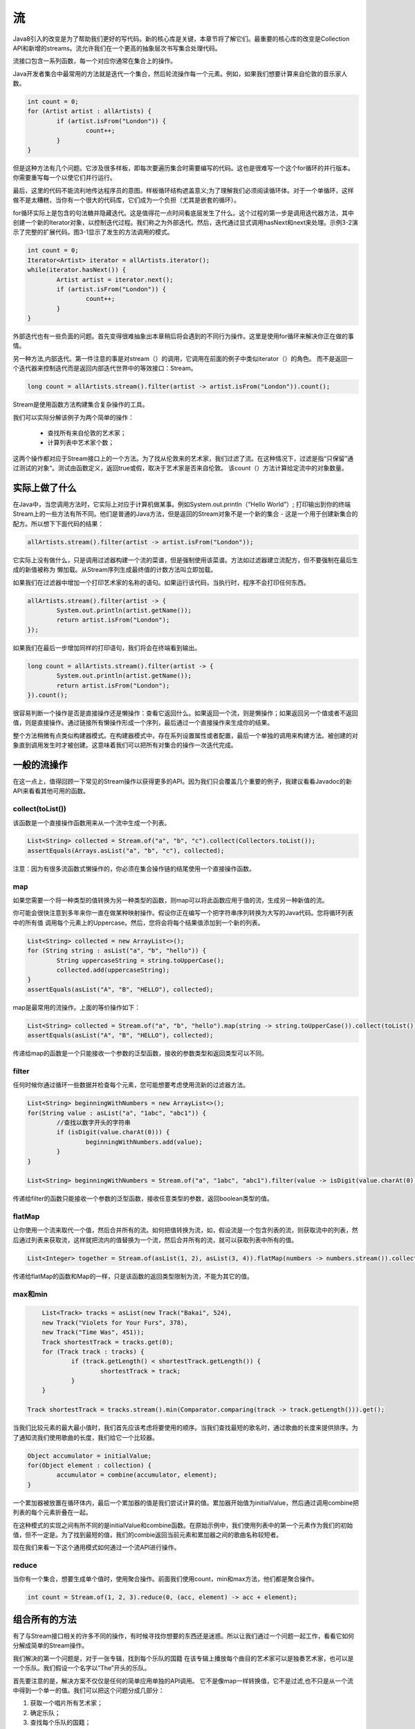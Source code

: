 ==
流
==
Java8引入的改变是为了帮助我们更好的写代码。新的核心库是关键，本章节将了解它们。最重要的核心库的改变是Collection API和新增的streams。流允许我们在一个更高的抽象层次书写集合处理代码。

流接口包含一系列函数，每一个对应你通常在集合上的操作。

Java开发者集合中最常用的方法就是迭代一个集合，然后轮流操作每一个元素。例如，如果我们想要计算来自伦敦的音乐家人数。

.. code-block:: java

	int count = 0;
	for (Artist artist : allArtists) {
		if (artist.isFrom("London")) {
			count++;
		}
	}

但是这种方法有几个问题。它涉及很多样板，即每次要遍历集合时需要编写的代码。这也是很难写一个这个for循环的并行版本。你需要重写每一个以使它们并行运行。

最后，这里的代码不能流利地传达程序员的意图。样板循环结构遮盖意义;为了理解我们必须阅读循环体。对于一个单循环，这样做不是太糟糕，当你有一个很大的代码库，它们成为一个负担（尤其是嵌套的循环）。

for循环实际上是包含的句法糖并隐藏迭代。这是值得花一点时间看底层发生了什么。这个过程的第一步是调用迭代器方法，其中创建一个新的Iterator对象，以控制迭代过程。我们称之为外部迭代。然后，迭代通过显式调用hasNext和next来处理。示例3-2演示了完整的扩展代码。图3-1显示了发生的方法调用的模式。

.. code-block:: java

	int count = 0;
	Iterator<Artist> iterator = allArtists.iterator();
	while(iterator.hasNext()) {
		Artist artist = iterator.next();
		if (artist.isFrom("London")) {
			count++;
		}
	}

外部迭代也有一些负面的问题。首先变得很难抽象出本章稍后将会遇到的不同行为操作。这里是使用for循环来解决你正在做的事情。

另一种方法,内部迭代。第一件注意的事是对stream（）的调用，它调用在前面的例子中类似iterator（）的角色。 而不是返回一个迭代器来控制迭代而是返回内部迭代世界中的等效接口：Stream。

.. code-block:: java

	long count = allArtists.stream().filter(artist -> artist.isFrom("London")).count();

Stream是使用函数方法构建集合复杂操作的工具。

我们可以实际分解该例子为两个简单的操作：

	- 查找所有来自伦敦的艺术家；
	- 计算列表中艺术家个数；

这两个操作都对应于Stream接口上的一个方法。为了找从伦敦来的艺术家，我们过滤了流。在这种情况下，过滤是指“只保留”通过测试的对象“。测试由函数定义，返回true或假，取决于艺术家是否来自伦敦。 该count（）方法计算给定流中的对象数量。

实际上做了什么
==============
在Java中，当您调用方法时，它实际上对应于计算机做某事。例如System.out.println（“Hello World”）; 打印输出到你的终端 Stream上的一些方法有所不同。他们是普通的Java方法，但是返回的Stream对象不是一个新的集合 - 这是一个用于创建新集合的配方。所以想下下面代码的结果：

.. code-block:: java

	allArtists.stream().filter(artist -> artist.isFrom("London"));

它实际上没有做什么，只是调用过滤器构建一个流的菜谱，但是强制使用该菜谱。方法如过滤器建立流配方，但不要强制在最后生成的新值被称为
懒加载。从Stream序列生成最终值的计数方法叫立即加载。

如果我们在过滤器中增加一个打印艺术家的名称的语句。如果运行该代码，当执行时，程序不会打印任何东西。

.. code-block:: java

	allArtists.stream().filter(artist -> {
		System.out.println(artist.getName());
		return artist.isFrom("London");
	});

如果我们在最后一步增加同样的打印语句，我们将会在终端看到输出。

.. code-block:: java

	long count = allArtists.stream().filter(artist -> {
		System.out.println(artist.getName());
		return artist.isFrom("London");
	}).count();

很容易判断一个操作是否是直接操作还是懒操作：查看它返回什么。如果返回一个流，则是懒操作；如果返回另一个值或者不返回值，则是直接操作。通过链接所有懒操作形成一个序列，最后通过一个直接操作来生成你的结果。

整个方法稍微有点类似构建器模式。在构建器模式中，存在系列设置属性或者配置，最后一个单独的调用来构建方法。被创建的对象直到调用发生时才被创建。这意味着我们可以把所有对集合的操作一次迭代完成。

一般的流操作
============
在这一点上，值得回顾一下常见的Stream操作以获得更多的API。因为我们只会覆盖几个重要的例子，我建议看看Javadoc的新API来看看其他可用的函数。

collect(toList())
-----------------
该函数是一个直接操作函数用来从一个流中生成一个列表。

.. code-block:: java

	List<String> collected = Stream.of("a", "b", "c").collect(Collectors.toList());
	assertEquals(Arrays.asList("a", "b", "c"), collected);

注意：因为有很多流函数式懒操作的，你必须在集合操作链的结尾使用一个直接操作函数。

map
---
如果您需要一个将一种类型的值转换为另一种类型的函数，则map可以将此函数应用于值的流，生成另一种新值的流。

你可能会很快注意到多年来你一直在做某种映射操作。假设你正在编写一个把字符串序列转换为大写的Java代码。您将循环列表中的所有值
调用每个元素上的Uppercase。然后，您将会将每个结果值添加到一个新的列表。

.. code-block:: java

	List<String> collected = new ArrayList<>();
	for (String string : asList("a", "b", "hello")) {
		String uppercaseString = string.toUpperCase();
		collected.add(uppercaseString);
	}
	assertEquals(asList("A", "B", "HELLO"), collected);

map是最常用的流操作。上面的等价操作如下：

.. code-block:: java

	List<String> collected = Stream.of("a", "b", "hello").map(string -> string.toUpperCase()).collect(toList());
	assertEquals(asList("A", "B", "HELLO"), collected);

传递给map的函数是一个只能接收一个参数的泛型函数，接收的参数类型和返回类型可以不同。

filter
------
任何时候你通过循环一些数据并检查每个元素，您可能想要考虑使用流新的过滤器方法。

.. code-block:: java

	List<String> beginningWithNumbers = new ArrayList<>();
	for(String value : asList("a", "1abc", "abc1")) {
		//查找以数字开头的字符串
		if (isDigit(value.charAt(0))) {
			beginningWithNumbers.add(value);
		}
	}

	List<String> beginningWithNumbers = Stream.of("a", "1abc", "abc1").filter(value -> isDigit(value.charAt(0))).collect(toList());

传递给filter的函数只能接收一个参数的泛型函数，接收任意类型的参数，返回boolean类型的值。

flatMap
-------
让你使用一个流来取代一个值，然后合并所有的流。如何把值转换为流，如，假设流是一个包含列表的流，则获取流中的列表，然后通过列表来获取流，这样就把流内的值替换为一个流，然后合并所有的流，就可以获取列表中所有的值。

.. code-block:: java

	List<Integer> together = Stream.of(asList(1, 2), asList(3, 4)).flatMap(numbers -> numbers.stream()).collect(toList());

传递给flatMap的函数和Map的一样，只是该函数的返回类型限制为流，不能为其它的值。

max和min
--------

.. code-block:: java

	List<Track> tracks = asList(new Track("Bakai", 524),
	new Track("Violets for Your Furs", 378),
	new Track("Time Was", 451));
	Track shortestTrack = tracks.get(0);
	for (Track track : tracks) {
		if (track.getLength() < shortestTrack.getLength()) {
			shortestTrack = track;
		}
	}

    Track shortestTrack = tracks.stream().min(Comparator.comparing(track -> track.getLength())).get();

当我们比较元素的最大最小值时，我们首先应该考虑将要使用的顺序。当我们查找最短的歌名时，通过歌曲的长度来提供排序。为了通知流我们使用歌曲的长度，我们给它一个比较器。

.. code-block:: java

	Object accumulator = initialValue;
	for(Object element : collection) {
		accumulator = combine(accumulator, element);
	}

一个累加器被放置在循环体内，最后一个累加器的值是我们尝试计算的值。累加器开始值为initialValue，然后通过调用combine把列表的每个元素折叠在一起。

在这种模式的实现之间有所不同的是initialValue和combine函数。在原始示例中，我们使用列表中的第一个元素作为我们的初始值，但不一定是。为了找到最短的值，我们的combie返回当前元素和累加器之间的歌曲名称较短者。

现在我们来看一下这个通用模式如何通过一个流API进行操作。

reduce
------
当你有一个集合，想要生成单个值时，使用聚合操作。前面我们使用count，min和max方法，他们都是聚合操作。

.. code-block:: java

	int count = Stream.of(1, 2, 3).reduce(0, (acc, element) -> acc + element);

组合所有的方法
==============
有了与Stream接口相关的许多不同的操作，有时候寻找你想要的东西还是迷惑。所以让我们通过一个问题一起工作，看看它如何分解成简单的Stream操作。

我们解决的第一个问题是，对于一张专辑，找到每个乐队的国籍
在该专辑上播放每个曲目的艺术家可以是独奏艺术家，也可以是一个乐队。我们假设一个名字以“The”开头的乐队。

首先要注意的是，解决方案不仅仅是任何的简单应用单独的API调用。 它不是像map一样转换值，它不是过滤,也不只是从一个流中得到一个单一的值。我们可以把这个问题分成几部分：

1. 获取一个唱片所有艺术家；
2. 确定乐队；
3. 查找每个乐队的国籍；
4. 把这些值放到一个集合中；

现在，我们很容易填充API：

1. getMusicians方法返回一个包含艺术家的流；
2. 我们使用过滤器获取只是brand的艺术家；
3. 我们使用map来把艺术家转换为国籍；
4. 我们使用collect(toList())把国籍放到一个列表中；

.. code-block:: java

	Set<String> origins = album.getMusicians().filter(artist -> artist.getName().startsWith("The")).map(artist -> artist.getNationality()).collect(toSet());

现在想想是否想要在你的域模型中暴露List和Set对象。也许流工厂将会是一个更好的选择。通过Stream来暴露集合能够更好的封装你的域模型。通过暴露一个Stream，不可能通过使用你的域类来影响你内部工作的List或者Set。

重构遗留代码
============
下面的用来查找歌曲长度超过1分钟的遗留：

.. code-block:: java

	public Set<String> findLongTracks(List<Album> albums) {
		Set<String> trackNames = new HashSet<>();
		for(Album album : albums) {
			for (Track track : album.getTrackList()) {
				if (track.getLength() > 60) {
					String name = track.getName();
					trackNames.add(name);
				}
			}
		}
		return trackNames;
	}

我们要改变的第一件事就是for循环。我们会保留现有的Java编码风格主体，并在Stream上使用forEach方法。这对于中间重构步骤来说可能是一个非常方便的技巧。我们在唱片列表中使用流方法，以获得第一个流。

.. code-block:: java

	public Set<String> findLongTracks(List<Album> albums) {
		Set<String> trackNames = new HashSet<>();
		albums.stream().forEach(album -> {
			album.getTracks().forEach(track -> {
				if (track.getLength() > 60) {
					String name = track.getName();
					trackNames.add(name);
				}
			});
		});
		return trackNames;
	}
	
我们虽然使用流，但是没有发掘它的潜能。那么现在是时候了
我们在我们的编码中引入了更多的流风格。内部forEach调用看起来像
精炼的主要目标。

我们在这里真的做了三件事情：查找歌曲长度超过1分钟的，得到
歌曲的名字，并将歌曲的名字添加到名字集。这意味着我们需要调用三个流操作以完成工作。找到符合标准的曲目听起来像一个过滤器的工作。将曲目转换成歌曲的名字是map的用法。目前我们还要添加歌曲名称到我们的集合，所以我们的终端操作仍将是一个forEach块。

.. code-block:: java

	public Set<String> findLongTracks(List<Album> albums) {
		Set<String> trackNames = new HashSet<>();
		albums.stream().forEach(album -> {
			album.getTracks().filter(track -> track.getLength() > 60)
			.map(track -> track.getName())
			.forEach(name -> trackNames.add(name));
		});
		return trackNames;
	}

现在我们已经用更多的流函数替代了我们的内部循环，但在我们的代码中仍然有问题。我们真的不想有嵌套流操作。

我们需要一个简单而干净的方法调用顺序。我们真正想要做的是找到一种将我们的唱片变成歌曲流的方式。我们知道，只要我们想要转换或替换代码，map操作就可以了。这是比map更为复杂的情况，flatMap对于其输出值也是一个Stream且我们希望它们合并在一起。所以，如果我们替换forEach块，则使用flatMap调用。

.. code-block:: java

	public Set<String> findLongTracks(List<Album> albums) {
		Set<String> trackNames = new HashSet<>();
		albums.stream().flatMap(album -> album.getTracks())
		.filter(track -> track.getLength() > 60)
		.map(track -> track.getName())
		.forEach(name -> trackNames.add(name));
		return trackNames;
	}

看起来好多了，不是吗？ 而不是两个嵌套for循环，在整个操作中我们有一个单一的清楚方法调用执行顺序。但是，这还不够。我们仍然手工创建一个Set，并在结尾添加每个元素。我们真的希望整个计算只是一个Stream调用链。

正如你可以在最后使用collect(toList())来建立一个值列表，您也可以使用collect(toSet())来建立一组值。所以，我们使用collect调用来替换我们最终的forEach调用，我们现在可以删除trackNames变量。

.. code-block:: java

	public Set<String> findLongTracks(List<Album> albums) {
		return albums.stream().flatMap(album -> album.getTracks())
		.filter(track -> track.getLength() > 60)
		.map(track -> track.getName())
		.collect(toSet());
	}

总而言之，我们已经使用了一段旧的代码，并将其重构为流使用的惯用语。

多次流调用
==========

.. code-block:: java

	List<Artist> musicians = album.getMusicians().collect(toList());

	List<Artist> bands = musicians.stream().filter(artist -> artist.getName().startsWith("The")).collect(toList());

	Set<String> origins = bands.stream().map(artist -> artist.getNationality()).collect(toSet());

	Set<String> origins = album.getMusicians()
	.filter(artist -> artist.getName().startsWith("The"))
	.map(artist -> artist.getNationality())
	.collect(toSet());

前面的调用比下面的链式调用更糟糕：

	- 很难阅读，因为样板代码与实际的业务逻辑更糟。
	- 效率较低，因为它需要在中间步骤立即创建新的集合对象。
	- 它使用无意义的垃圾变量(只需要它中间作为中间结果)来混淆您的方法。
	- 使自动并行化操作更加难。

